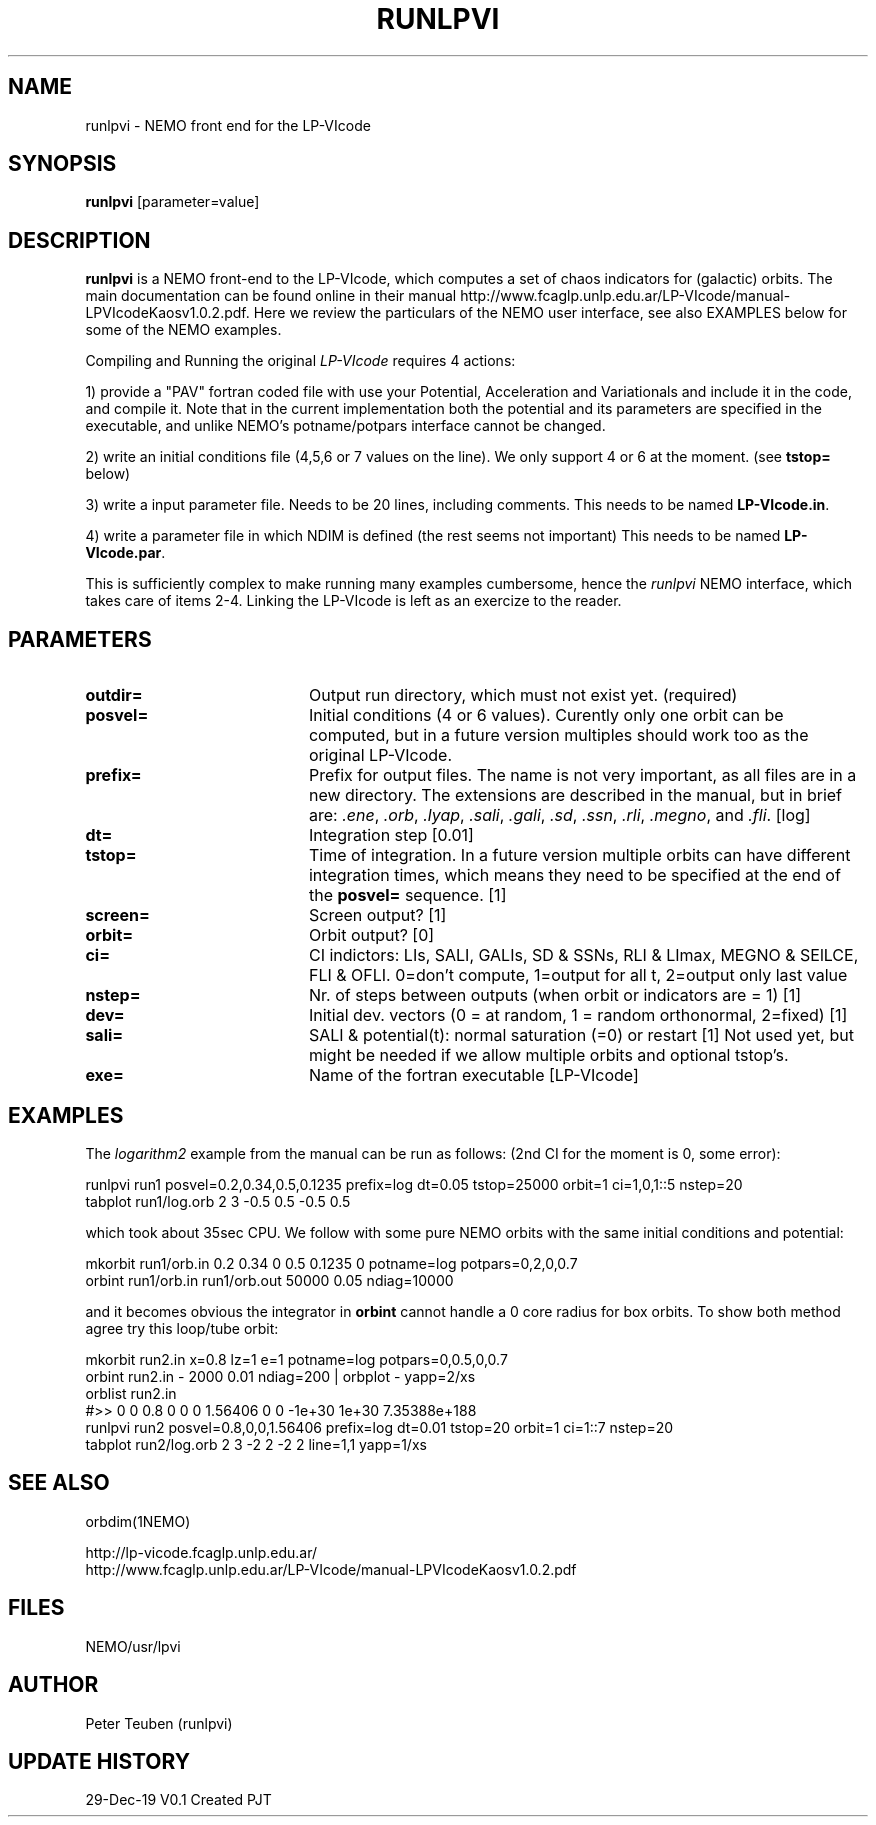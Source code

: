 .TH RUNLPVI 1NEMO "29 December 2019"
.SH NAME
runlpvi \- NEMO front end for the LP-VIcode
.SH SYNOPSIS
\fBrunlpvi\fP [parameter=value]
.SH DESCRIPTION
\fBrunlpvi\fP is a NEMO front-end to the LP-VIcode, which computes
a set of chaos indicators for (galactic) orbits. The main documentation can be
found online in their manual
http://www.fcaglp.unlp.edu.ar/LP-VIcode/manual-LPVIcodeKaosv1.0.2.pdf. Here we
review the particulars of the NEMO user interface, see also EXAMPLES below for
some of the NEMO examples.
.PP
Compiling and Running the original \fILP-VIcode\fP requires 4 actions:
.PP
1) provide a "PAV" fortran coded file with use your Potential, Acceleration and
Variationals and include it in the code, and compile it. Note that in the
current implementation both the potential and its parameters are specified in
the executable, and unlike NEMO's potname/potpars interface cannot be changed.
.PP
2) write an initial conditions file (4,5,6 or 7 values on the line). We
only support 4 or 6 at the moment. (see \fBtstop=\fP below)
.PP
3) write a input parameter file. Needs to be 20 lines, including comments.
This needs to be named \fBLP-VIcode.in\fP.
.PP
4) write a parameter file in which NDIM is defined (the rest seems not important)
This needs to be named \fBLP-VIcode.par\fP.
.PP
This is sufficiently complex to make running many examples cumbersome, hence
the \fIrunlpvi\fP NEMO interface, which takes care of items 2-4.  Linking
the LP-VIcode is left as an exercize to the reader.
.SH PARAMETERS
.TP 20
\fBoutdir=\fP
Output run directory, which must not exist yet. (required) 
.TP 20
\fBposvel=\fP
Initial conditions (4 or 6 values). Curently only one orbit
can be computed, but in a future version multiples should work too
as the original LP-VIcode.
.TP
\fBprefix=\fP
Prefix for output files.  The name is not very important, as all files are
in a new directory.  The extensions are described in the manual,
but in brief are: \fI.ene\fP, \fI.orb\fP,  \fI.lyap\fP,
\fI.sali\fP, \fI.gali\fP, \fI.sd\fP, 
\fI.ssn\fP, \fI.rli\fP, \fI.megno\fP, and \fI.fli\fP.
[log]
.TP
\fBdt=\fP
Integration step [0.01]     
.TP
\fBtstop=\fP
Time of integration. In a future version multiple orbits
can have different integration times, which means they need
to be specified at the end of the \fBposvel=\fP sequence.
[1]    
.TP
\fBscreen=\fP
Screen output? [1]     
.TP
\fBorbit=\fP
Orbit output? [0]     
.TP
\fBci=\fP
CI indictors: LIs, SALI, GALIs, SD & SSNs, RLI & LImax, MEGNO & SElLCE, FLI & OFLI.
0=don't compute, 1=output for all t, 2=output only last value
.TP
\fBnstep=\fP
Nr. of steps between outputs (when orbit or indicators are = 1)
[1] 
.TP
\fBdev=\fP
Initial dev. vectors (0 = at random, 1 = random orthonormal, 2=fixed)
[1]
.TP
\fBsali=\fP
SALI & potential(t): normal saturation (=0) or restart
[1]
.TP\fBndim=\fP
Not used yet, but might be needed if we allow multiple orbits and optional tstop's.
.TP
\fBexe=\fP
Name of the fortran executable [LP-VIcode]
.SH EXAMPLES
The \fIlogarithm2\fP example from the manual can be run as follows:
(2nd CI for the moment is 0, some error):
.nf

  runlpvi run1 posvel=0.2,0.34,0.5,0.1235 prefix=log dt=0.05 tstop=25000 orbit=1 ci=1,0,1::5 nstep=20
  tabplot run1/log.orb 2 3 -0.5 0.5 -0.5 0.5

.fi
which took about 35sec CPU. We follow with some pure NEMO orbits with the same initial conditions
and potential:
.nf

  mkorbit run1/orb.in 0.2 0.34 0 0.5 0.1235 0 potname=log potpars=0,2,0,0.7
  orbint run1/orb.in run1/orb.out  50000 0.05 ndiag=10000
  
.fi
and it becomes obvious the integrator in \fBorbint\fP cannot handle a 0 core radius for box orbits.
To show both method agree try this loop/tube orbit:
.nf

  mkorbit run2.in x=0.8 lz=1 e=1 potname=log potpars=0,0.5,0,0.7 
  orbint  run2.in - 2000 0.01 ndiag=200 | orbplot - yapp=2/xs 
  orblist run2.in
  #>> 0 0 0.8 0 0 0 1.56406 0  0 -1e+30 1e+30 7.35388e+188
  runlpvi run2 posvel=0.8,0,0,1.56406 prefix=log dt=0.01 tstop=20 orbit=1 ci=1::7 nstep=20
  tabplot run2/log.orb 2 3 -2 2 -2 2  line=1,1 yapp=1/xs

.fi
.SH SEE ALSO
orbdim(1NEMO)
.PP
.nf
http://lp-vicode.fcaglp.unlp.edu.ar/
http://www.fcaglp.unlp.edu.ar/LP-VIcode/manual-LPVIcodeKaosv1.0.2.pdf
.fi
.SH FILES
NEMO/usr/lpvi
.SH AUTHOR
Peter Teuben (runlpvi)
.SH UPDATE HISTORY
.nf
.ta +1.0i +4.0i
29-Dec-19	V0.1 Created	PJT
.fi
